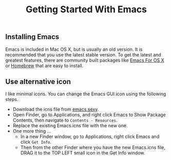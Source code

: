 #+TITLE: Getting Started With Emacs
#+STARTUP: overview

** Installing Emacs

  Emacs is included in Mac OS X, but is usually an old version. It is recommended that you use the latest stable version. To get the latest and greatest features, there are community built packages like [[https://emacsformacosx.com/][Emacs For OS X]] or [[https://formulae.brew.sh/formula/emacs][Homebrew]] that are easy to install.

** Use alternative icon

  I like minimal icons. You can change the Emacs GUI icon using the following steps.

  + Download the icns file from [[https://emacs.sexy/img/Emacs.icns][emacs.sexy]].
  + Open Finder, go to Applications, and right click Emacs to Show Package Contents, then navigate to =Contents - Resources=.
  + Replace the existing Emacs.icns file with the new one.
  + One more thing ...
    - In a new Finder window, go to Applications, right click Emacs and click =Get Info=.
    - Then from the other Finder where you have the new Emacs.icns file, DRAG it to the TOP LEFT small icon in the Get Info window. 
  

